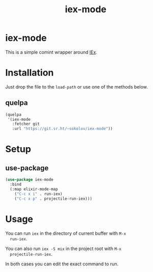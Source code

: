 #+title: iex-mode
#+options: toc:nil
* iex-mode
  This is a simple comint wrapper around [[https://hexdocs.pm/iex/IEx.html][IEx]].
* Installation
  Just drop the file to the ~load-path~ or use one of the methods below.
** quelpa
   #+begin_src emacs-lisp
   (quelpa
    '(iex-mode
      :fetcher git
      :url "https://git.sr.ht/~sokolov/iex-mode"))
   #+end_src
* Setup
** use-package
   #+begin_src emacs-lisp
   (use-package iex-mode
     :bind
     (:map elixir-mode-map
       ("C-c x i" . run-iex)
       ("C-c x p" . projectile-run-iex)))
   #+end_src
* Usage
  You can run ~iex~ in the directory of current buffer with =M-x
  run-iex=.

  You can also run =iex -S mix= in the project root with =M-x
  projectile-run-iex=.

  In both cases you can edit the exact command to run.
* COMMENT Local variables
# Local Variables:
# eval: (add-hook (quote after-save-hook) (function org-md-export-to-markdown) nil t)
# End:
